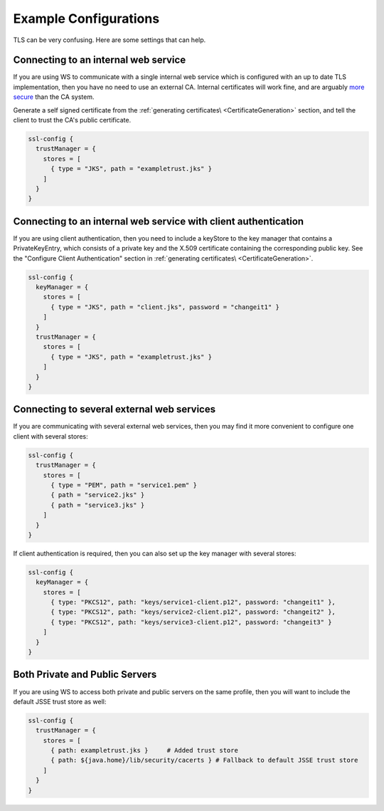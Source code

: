 .. _examplesslconfig:

Example Configurations
======================

TLS can be very confusing. Here are some settings that can help.

Connecting to an internal web service
-------------------------------------

If you are using WS to communicate with a single internal web service
which is configured with an up to date TLS implementation, then you have
no need to use an external CA. Internal certificates will work fine, and
are arguably `more
secure <http://www.thoughtcrime.org/blog/authenticity-is-broken-in-ssl-but-your-app-ha/>`__
than the CA system.

Generate a self signed certificate from the :ref:`generating certificates\ <CertificateGeneration>` section, and tell the client to
trust the CA's public certificate.

.. code-block:: conf

    ssl-config {
      trustManager = {
        stores = [
          { type = "JKS", path = "exampletrust.jks" }
        ]
      }
    }

Connecting to an internal web service with client authentication
----------------------------------------------------------------

If you are using client authentication, then you need to include a
keyStore to the key manager that contains a PrivateKeyEntry, which
consists of a private key and the X.509 certificate containing the
corresponding public key. See the "Configure Client Authentication"
section in :ref:`generating certificates\ <CertificateGeneration>`.

.. code-block:: conf

    ssl-config {
      keyManager = {
        stores = [
          { type = "JKS", path = "client.jks", password = "changeit1" }
        ]
      }
      trustManager = {
        stores = [
          { type = "JKS", path = "exampletrust.jks" }
        ]
      }
    }

Connecting to several external web services
-------------------------------------------

If you are communicating with several external web services, then you
may find it more convenient to configure one client with several stores:

.. code-block:: conf

    ssl-config {
      trustManager = {
        stores = [
          { type = "PEM", path = "service1.pem" }
          { path = "service2.jks" }
          { path = "service3.jks" }
        ]
      }
    }

If client authentication is required, then you can also set up the key
manager with several stores:

.. code-block:: conf

    ssl-config {
      keyManager = {
        stores = [
          { type: "PKCS12", path: "keys/service1-client.p12", password: "changeit1" },
          { type: "PKCS12", path: "keys/service2-client.p12", password: "changeit2" },
          { type: "PKCS12", path: "keys/service3-client.p12", password: "changeit3" }
        ]
      }
    }

Both Private and Public Servers
-------------------------------

If you are using WS to access both private and public servers on the
same profile, then you will want to include the default JSSE trust store
as well:

.. code-block:: conf

    ssl-config {
      trustManager = {
        stores = [
          { path: exampletrust.jks }     # Added trust store
          { path: ${java.home}/lib/security/cacerts } # Fallback to default JSSE trust store
        ]
      }
    }
